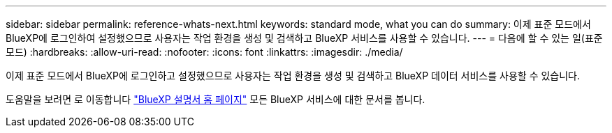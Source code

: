 ---
sidebar: sidebar 
permalink: reference-whats-next.html 
keywords: standard mode, what you can do 
summary: 이제 표준 모드에서 BlueXP에 로그인하여 설정했으므로 사용자는 작업 환경을 생성 및 검색하고 BlueXP 서비스를 사용할 수 있습니다. 
---
= 다음에 할 수 있는 일(표준 모드)
:hardbreaks:
:allow-uri-read: 
:nofooter: 
:icons: font
:linkattrs: 
:imagesdir: ./media/


[role="lead"]
이제 표준 모드에서 BlueXP에 로그인하고 설정했으므로 사용자는 작업 환경을 생성 및 검색하고 BlueXP 데이터 서비스를 사용할 수 있습니다.

도움말을 보려면 로 이동합니다 https://docs.netapp.com/us-en/cloud-manager-family/["BlueXP 설명서 홈 페이지"^] 모든 BlueXP 서비스에 대한 문서를 봅니다.
